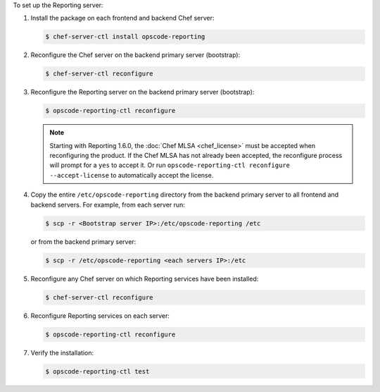 .. The contents of this file may be included in multiple topics (using the includes directive).
.. The contents of this file should be modified in a way that preserves its ability to appear in multiple topics.


To set up the Reporting server:

#. Install the package on each frontend and backend Chef server:

   .. code-block:: bash
      
      $ chef-server-ctl install opscode-reporting

#. Reconfigure the Chef server on the backend primary server (bootstrap):

   .. code-block:: bash

      $ chef-server-ctl reconfigure

#. Reconfigure the Reporting server on the backend primary server (bootstrap):

   .. code-block:: bash

      $ opscode-reporting-ctl reconfigure

   .. note:: Starting with Reporting 1.6.0, the :doc:`Chef MLSA <chef_license>` must be accepted when reconfiguring the product. If the Chef MLSA has not already been accepted, the reconfigure process will prompt for a ``yes`` to accept it. Or run ``opscode-reporting-ctl reconfigure --accept-license`` to automatically accept the license.

#. Copy the entire ``/etc/opscode-reporting`` directory from the backend primary server to all frontend and backend servers. For example, from each server run:

   .. code-block:: bash
      
      $ scp -r <Bootstrap server IP>:/etc/opscode-reporting /etc

   or from the backend primary server:

   .. code-block:: bash
      
      $ scp -r /etc/opscode-reporting <each servers IP>:/etc

#. Reconfigure any Chef server on which Reporting services have been installed:

   .. code-block:: bash

      $ chef-server-ctl reconfigure

#. Reconfigure Reporting services on each server:

   .. code-block:: bash

      $ opscode-reporting-ctl reconfigure

#. Verify the installation:

   .. code-block:: bash

      $ opscode-reporting-ctl test
